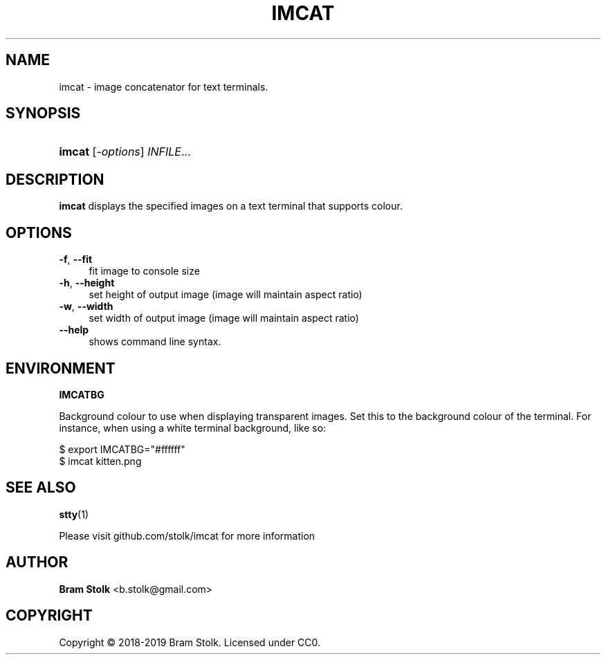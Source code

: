 '\" t
.\"     Title: imcat
.\"    Author: Bram Stolk <b.stolk@gmail.com>
.\"      Date: 2019-03-04
.\"    Manual: Imcat Executable Programs
.\"    Source: imcat github
.\"  Language: English
.\"
.TH "IMCAT" "1" "2019\-03\-04" "imcat github" "Imcat Executable Program"
.ie \n(.g .ds Aq \(aq
.el       .ds Aq '
.nh
.ad l
.\" -----------------------------------------------------------------
.SH "NAME"
imcat \- image concatenator for text terminals.
.SH "SYNOPSIS"
.HP \w'\fBimcat\fR\ 'u
\fBimcat\fR [\fB\fI\-options\fR\fR] \fB\fIINFILE\fR\fR...
.SH "DESCRIPTION"
.PP
\fBimcat\fR
displays the specified images on a text terminal that supports colour.
.SH "OPTIONS"
.PP
.PP
\fB\-f\fR, \fB\--fit\fR
.RS 4
fit image to console size
.RE
\fB\-h\fR, \fB\--height\fR
.RS 4
set height of output image (image will maintain aspect ratio)
.RE
\fB\-w\fR, \fB\--width\fR
.RS 4
set width of output image (image will maintain aspect ratio)
.RE
\fB\--help\fR
.RS 4
shows command line syntax.
.RE
.PP
.SH "ENVIRONMENT"
.PP
\fBIMCATBG\fR
.PP
Background colour to use when displaying transparent images.
Set this to the background colour of the terminal.
For instance, when using a white terminal background, like so:
.PP
$ export IMCATBG="#ffffff"
.br
$ imcat kitten.png
.PP
.SH "SEE ALSO"
.PP
\fBstty\fR(1)
.PP
Please visit github\&.com/stolk/imcat for more information
.SH "AUTHOR"
.PP
\fBBram Stolk\fR <b\&.stolk@gmail\&.com\&>
.RE
.SH "COPYRIGHT"
.br
Copyright \(co 2018-2019 Bram Stolk. Licensed under CC0.
.br
